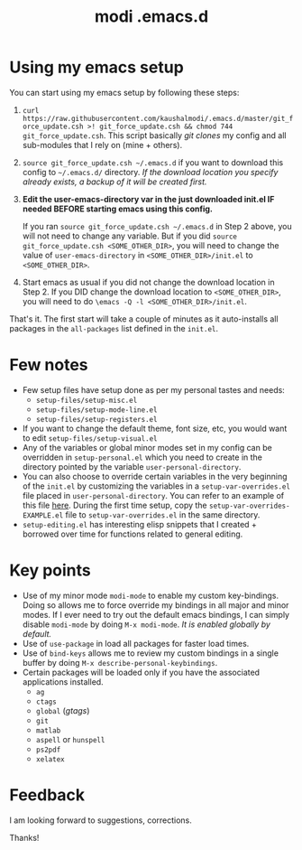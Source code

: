 #+TITLE: modi .emacs.d

* Using my emacs setup
You can start using my emacs setup by following these steps:

1. =curl https://raw.githubusercontent.com/kaushalmodi/.emacs.d/master/git_force_update.csh >! git_force_update.csh && chmod 744 git_force_update.csh=. This script basically /git clones/ my config and all sub-modules that I rely on (mine + others).
2. =source git_force_update.csh ~/.emacs.d= if you want to download this config to =~/.emacs.d/= directory. /If the download location you specify already exists, a backup of it will be created first./
3. *Edit the user-emacs-directory var in the just downloaded init.el IF needed BEFORE starting emacs using this config.*

   If you ran =source git_force_update.csh ~/.emacs.d= in Step 2 above, you will not need to change any variable. But if you did =source git_force_update.csh <SOME_OTHER_DIR>=, you will need to change the value of =user-emacs-directory= in =<SOME_OTHER_DIR>/init.el= to =<SOME_OTHER_DIR>=.
4. Start emacs as usual if you did not change the download location in Step 2. If you DID change the download location to =<SOME_OTHER_DIR>=, you will need to do =\emacs -Q -l <SOME_OTHER_DIR>/init.el=.

That's it. The first start will take a couple of minutes as it auto-installs all packages in the =all-packages= list defined in the =init.el=.


* Few notes
- Few setup files have setup done as per my personal tastes and needs:
  - =setup-files/setup-misc.el=
  - =setup-files/setup-mode-line.el=
  - =setup-files/setup-registers.el=
- If you want to change the default theme, font size, etc, you would want to edit =setup-files/setup-visual.el=
- Any of the variables or global minor modes set in my config can be overridden in =setup-personal.el= which you need to create in the directory pointed by the variable =user-personal-directory=.
- You can also choose to override certain variables in the very beginning of the =init.el= by customizing the variables in a =setup-var-overrides.el= file placed in =user-personal-directory=. You can refer to an example of this file [[https://github.com/kaushalmodi/.emacs.d/blob/master/personal/setup-var-overrides-EXAMPLE.el][here]]. During the first time setup, copy the =setup-var-overrides-EXAMPLE.el= file to =setup-var-overrides.el= in the same directory.
- =setup-editing.el= has interesting elisp snippets that I created + borrowed over time for functions related to general editing.


* Key points
- Use of my minor mode =modi-mode= to enable my custom key-bindings. Doing so allows me to force override my bindings in all major and minor modes. If I ever need to try out the default emacs bindings, I can simply disable =modi-mode= by doing =M-x modi-mode=. /It is enabled globally by default./
- Use of =use-package= in load all packages for faster load times.
- Use of =bind-keys= allows me to review my custom bindings in a single buffer by doing =M-x describe-personal-keybindings=.
- Certain packages will be loaded only if you have the associated applications installed.
  - =ag=
  - =ctags=
  - =global= (/gtags/)
  - =git=
  - =matlab=
  - =aspell= or =hunspell=
  - =ps2pdf=
  - =xelatex=


* Feedback
I am looking forward to suggestions, corrections.


Thanks!

